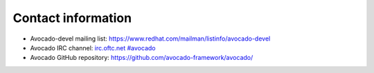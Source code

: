 Contact information
===================

- Avocado-devel mailing list: `https://www.redhat.com/mailman/listinfo/avocado-devel <https://www.redhat.com/mailman/listinfo/avocado-devel>`_
- Avocado IRC channel: `irc.oftc.net #avocado <irc://irc.oftc.net/#avocado>`_
- Avocado GitHub repository: `https://github.com/avocado-framework/avocado/ <https://github.com/avocado-framework/avocado/>`_
